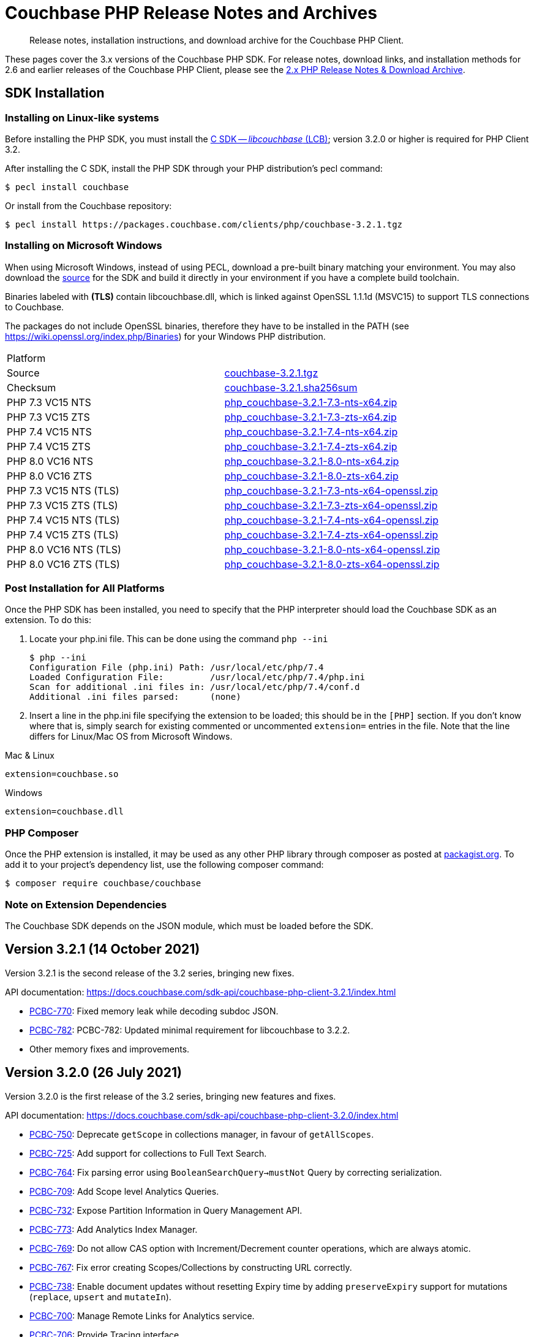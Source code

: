 = Couchbase PHP Release Notes and Archives
:description: Release notes, installation instructions, and download archive for the Couchbase PHP Client.
:navtitle: Release Notes
:page-topic-type: project-doc
:page-aliases: ROOT:relnotes-php-sdk,ROOT:release-notes,ROOT:sdk-release-notes

// tag::all[]
[abstract]
{description}

These pages cover the 3.x versions of the Couchbase PHP SDK.
For release notes, download links, and installation methods for 2.6 and earlier releases of the Couchbase PHP Client, please see the xref:2.6@php-sdk::sdk-release-notes.adoc[2.x PHP Release Notes & Download Archive].

// include::start-using-sdk.adoc[tag=prep]

// include::start-using-sdk.adoc[tag=install]

== SDK Installation

=== Installing on Linux-like systems

// needs updating for 3.0

Before installing the PHP SDK, you must install the xref:3.2@c-sdk:hello-world:start-using-sdk.adoc[C SDK -- _libcouchbase_ (LCB)];
version 3.2.0 or higher is required for PHP Client 3.2.

After installing the C SDK, install the PHP SDK through your PHP distribution's pecl command:

[source,console]
----
$ pecl install couchbase
----

Or install from the Couchbase repository:

[source,console]
----
$ pecl install https://packages.couchbase.com/clients/php/couchbase-3.2.1.tgz
----

=== Installing on Microsoft Windows

When using Microsoft Windows, instead of using PECL, download a pre-built binary matching your environment.
You may also download the https://github.com/couchbase/php-couchbase[source] for the SDK and build it directly in your environment if you have a complete build toolchain.

Binaries labeled with *(TLS)* contain libcouchbase.dll, which is linked against OpenSSL 1.1.1d (MSVC15) to support TLS connections to Couchbase.

The packages do not include OpenSSL binaries, therefore they have to be installed in the PATH (see https://wiki.openssl.org/index.php/Binaries) for your Windows PHP distribution.

|===
|Platform|
|Source          |https://packages.couchbase.com/clients/php/couchbase-3.2.1.tgz[couchbase-3.2.1.tgz]
|Checksum        |https://packages.couchbase.com/clients/php/couchbase-3.2.1.sha256sum[couchbase-3.2.1.sha256sum]
|PHP 7.3 VC15 NTS|https://packages.couchbase.com/clients/php/php_couchbase-3.2.1-7.3-nts-x64.zip[php_couchbase-3.2.1-7.3-nts-x64.zip]
|PHP 7.3 VC15 ZTS|https://packages.couchbase.com/clients/php/php_couchbase-3.2.1-7.3-zts-x64.zip[php_couchbase-3.2.1-7.3-zts-x64.zip]
|PHP 7.4 VC15 NTS|https://packages.couchbase.com/clients/php/php_couchbase-3.2.1-7.4-nts-x64.zip[php_couchbase-3.2.1-7.4-nts-x64.zip]
|PHP 7.4 VC15 ZTS|https://packages.couchbase.com/clients/php/php_couchbase-3.2.1-7.4-zts-x64.zip[php_couchbase-3.2.1-7.4-zts-x64.zip]
|PHP 8.0 VC16 NTS|https://packages.couchbase.com/clients/php/php_couchbase-3.2.1-8.0-nts-x64.zip[php_couchbase-3.2.1-8.0-nts-x64.zip]
|PHP 8.0 VC16 ZTS|https://packages.couchbase.com/clients/php/php_couchbase-3.2.1-8.0-zts-x64.zip[php_couchbase-3.2.1-8.0-zts-x64.zip]
|PHP 7.3 VC15 NTS (TLS)|https://packages.couchbase.com/clients/php/php_couchbase-3.2.1-7.3-nts-x64-openssl.zip[php_couchbase-3.2.1-7.3-nts-x64-openssl.zip]
|PHP 7.3 VC15 ZTS (TLS)|https://packages.couchbase.com/clients/php/php_couchbase-3.2.1-7.3-zts-x64-openssl.zip[php_couchbase-3.2.1-7.3-zts-x64-openssl.zip]
|PHP 7.4 VC15 NTS (TLS)|https://packages.couchbase.com/clients/php/php_couchbase-3.2.1-7.4-nts-x64-openssl.zip[php_couchbase-3.2.1-7.4-nts-x64-openssl.zip]
|PHP 7.4 VC15 ZTS (TLS)|https://packages.couchbase.com/clients/php/php_couchbase-3.2.1-7.4-zts-x64-openssl.zip[php_couchbase-3.2.1-7.4-zts-x64-openssl.zip]
|PHP 8.0 VC16 NTS (TLS)|https://packages.couchbase.com/clients/php/php_couchbase-3.2.1-8.0-nts-x64-openssl.zip[php_couchbase-3.2.1-8.0-nts-x64-openssl.zip]
|PHP 8.0 VC16 ZTS (TLS)|https://packages.couchbase.com/clients/php/php_couchbase-3.2.1-8.0-zts-x64-openssl.zip[php_couchbase-3.2.1-8.0-zts-x64-openssl.zip]
|===

=== Post Installation for All Platforms

Once the PHP SDK has been installed, you need to specify that the PHP interpreter should load the Couchbase SDK as an extension.
To do this:

1. Locate your php.ini file. This can be done using the command `php --ini`
+
[source,console]
----
$ php --ini
Configuration File (php.ini) Path: /usr/local/etc/php/7.4
Loaded Configuration File:         /usr/local/etc/php/7.4/php.ini
Scan for additional .ini files in: /usr/local/etc/php/7.4/conf.d
Additional .ini files parsed:      (none)
----
+
2. Insert a line in the php.ini file specifying the extension to be loaded; this should be in the `[PHP]` section.
If you don't know where that is, simply search for existing commented or uncommented `extension=` entries in the file.
Note that the line differs for Linux/Mac OS from Microsoft Windows.

.Mac & Linux
[source,toml]
----
extension=couchbase.so
----

.Windows
[source,toml]
----
extension=couchbase.dll
----

=== PHP Composer

Once the PHP extension is installed, it may be used as any other PHP library through composer as posted at https://packagist.org/packages/couchbase/couchbase[packagist.org].
To add it to your project's dependency list, use the following composer command:

[source,console]
----
$ composer require couchbase/couchbase
----

=== Note on Extension Dependencies

The Couchbase SDK depends on the JSON module, which must be loaded before the SDK.

== Version 3.2.1 (14 October 2021)

Version 3.2.1 is the second release of the 3.2 series, bringing new fixes.

API documentation: https://docs.couchbase.com/sdk-api/couchbase-php-client-3.2.1/index.html

* https://issues.couchbase.com/browse/PCBC-770[PCBC-770]:
  Fixed memory leak while decoding subdoc JSON.

* https://issues.couchbase.com/browse/PCBC-782[PCBC-782]:
  PCBC-782: Updated minimal requirement for libcouchbase to 3.2.2.

* Other memory fixes and improvements.

== Version 3.2.0 (26 July 2021)

Version 3.2.0 is the first release of the 3.2 series, bringing new features and fixes.

API documentation: https://docs.couchbase.com/sdk-api/couchbase-php-client-3.2.0/index.html

* https://issues.couchbase.com/browse/PCBC-750[PCBC-750]:
  Deprecate `getScope` in collections manager, in favour of `getAllScopes`.

* https://issues.couchbase.com/browse/PCBC-725[PCBC-725]:
  Add support for collections to Full Text Search.

* https://issues.couchbase.com/browse/PCBC-764[PCBC-764]:
  Fix parsing error using `BooleanSearchQuery->mustNot` Query by correcting serialization.

* https://issues.couchbase.com/browse/PCBC-709[PCBC-709]:
  Add Scope level Analytics Queries.

* https://issues.couchbase.com/browse/PCBC-732[PCBC-732]:
  Expose Partition Information in Query Management API.

* https://issues.couchbase.com/browse/PCBC-773[PCBC-773]:
  Add Analytics Index Manager.

* https://issues.couchbase.com/browse/PCBC-769[PCBC-769]:
  Do not allow CAS option with Increment/Decrement counter operations, which are always atomic.

* https://issues.couchbase.com/browse/PCBC-767[PCBC-767]:
  Fix error creating Scopes/Collections by constructing URL correctly.

* https://issues.couchbase.com/browse/PCBC-738[PCBC-738]:
  Enable document updates without resetting Expiry time by adding `preserveExpiry` support for mutations (`replace`, `upsert` and `mutateIn`).

* https://issues.couchbase.com/browse/PCBC-700[PCBC-700]:
  Manage Remote Links for Analytics service.

* https://issues.couchbase.com/browse/PCBC-706[PCBC-706]:
  Provide Tracing interface.

* https://issues.couchbase.com/browse/PCBC-743[PCBC-743]:
  Provide Metrics interface using `OpenTelemetry`.

== Version 3.1.2 (13 May 2021)

Version 3.1.2 is the third release of the 3.1 series, bringing stabilizations and enhancements over 3.1.0.

API documentation: https://docs.couchbase.com/sdk-api/couchbase-php-client-3.1.2/index.html

* https://issues.couchbase.com/browse/PCBC-761[PCBC-761]:
Fixed return interface for `expiryTime` methods.

* https://issues.couchbase.com/browse/PCBC-760[PCBC-760]:
Exposed error messages in Query exceptions.

* https://issues.couchbase.com/browse/PCBC-759[PCBC-759]:
Take into account `decoder.json_arrays` INI setting when decoding Query rows.

* https://issues.couchbase.com/browse/PCBC-758[PCBC-758]:
The SDK will now raise an exception if invalid CAS is passed to unlock.

* https://issues.couchbase.com/browse/PCBC-729[PCBC-729]:
Updated URLs for Collections management API.

== Version 3.1.1 (4 March 2021)

Version 3.1.1 is the second release of the 3.1 series, bringing stabilizations and enhancements over 3.1.0.

API documentation: https://docs.couchbase.com/sdk-api/couchbase-php-client-3.1.1/index.html

* https://issues.couchbase.com/browse/PCBC-745[PCBC-745]:
Throw `BadInputException` when string cannot be used as CAS in mutation operations.

* https://issues.couchbase.com/browse/PCBC-746[PCBC-746]:
Added tests for transcoding empty value.

* https://issues.couchbase.com/browse/PCBC-748[PCBC-748]:
Fixed return value of `expiry()` methods for `ReplaceOptions`, `IncrementOptions`, `DecrementOptions`, and `MutateInOptions` in the documentation stubs.


== Version 3.1.0 (20 January 2021)

Version 3.1.0 is the first GA release of the 3.1 series, bringing stabilizations and enhancements over 3.0.10 and the 3.0 SDK,
and adding features to support Couchbase Server 6.6 and 7.0β.

API documentation: https://docs.couchbase.com/sdk-api/couchbase-php-client-3.1.0/index.html

[NOTE]
.Behavioral Change
====
Previously, when the application stored an instance of a string which is encoded as a JSON value, SDK 3.0.x would decode it as a JSON and return an object/array.
In 3.1.0 the issue https://issues.couchbase.com/browse/PCBC-742[has been fixed], and now the application will receive the instance of the string xref:howtos:transcoders-nonjson.adoc[as expected].
====


* https://issues.couchbase.com/browse/PCBC-599[PCBC-599]:
  Implemented Datastructures in PHP library (available via composer):
  ** `CouchbaseList`,
  ** `CouchbaseMap`,
  ** `CouchbaseQueue`,
  ** `CouchbaseSet`.

* https://issues.couchbase.com/browse/PCBC-742[PCBC-742]:
  Propagate custom value transcoder to results.

* https://issues.couchbase.com/browse/PCBC-707[PCBC-707]:
  Added scope-level query and scope qualifier support for `QueryOptions`.

* https://issues.couchbase.com/browse/PCBC-741[PCBC-741]:
  Fixed memory leak in `Bucket::viewQuery()`.

* https://issues.couchbase.com/browse/PCBC-734[PCBC-734]:
  Fixed destruction of `SearchOptions`.

* https://issues.couchbase.com/browse/PCBC-591[PCBC-591]:
  Updated error handling howto documentation.


== Version 3.0.5 (6 December 2020)

API documentation: https://docs.couchbase.com/sdk-api/couchbase-php-client-3.0.5/index.html

* https://issues.couchbase.com/browse/PCBC-699[PCBC-699]:
Added support for minimal durability settings for bucket manager.

* https://issues.couchbase.com/browse/PCBC-718[PCBC-718]:
Deprecated `expiry()` on `GetResult` and `LookupInResult`.
`expiry()` is deprecated in favour of `expiryTime()` which returns `DateTimeInterface`.

* https://issues.couchbase.com/browse/PCBC-715[PCBC-715]:
Refactored document expiry duration:

    - Allowing one to specify `DateTimeInterface` objects as expiry value in mutation options;

    - When expiration is set as long in seconds, treat the value as relative if it is less than 50 years in seconds.
      In this case take the current time and add to the expiration value.

* https://issues.couchbase.com/browse/PCBC-733[PCBC-733]:
Added missing fields for `SearchFacet` results

* https://issues.couchbase.com/browse/PCBC-720[PCBC-720]:
Added option to disable search scoring.

* Support PHP 8.
Dropped support for PHP older than 7.2.


== Version 3.0.4 (11 November 2020)

Version 3.0.4 is the fifth release of the 3.0 series, bringing enhancements and bugfixes over the last stable release.

API documentation: https://docs.couchbase.com/sdk-api/couchbase-php-client-3.0.4/index.html

* https://issues.couchbase.com/browse/PCBC-722[PCBC-722]:
Fixed boolean Search query encoding.

* https://issues.couchbase.com/browse/PCBC-703[PCBC-703]:
Added support for Query with FlexIndex (FTS).

* https://issues.couchbase.com/browse/PCBC-719[PCBC-719]:
Enhanced user management for Collections.

* https://issues.couchbase.com/browse/PCBC-702[PCBC-702]:
Implemented geopolygon Search query.

* https://issues.couchbase.com/browse/PCBC-705[PCBC-705]:
Updated eviction policy types.
It now covers ephemeral buckets.

* https://issues.couchbase.com/browse/PCBC-721[PCBC-721]:
Allow to fall back to bucket connection for older Server releases.


== Version 3.0.3 (17 June 2020)

Version 3.0.3 is the fourth release of the 3.0 series, bringing enhancements and bugfixes over the last stable release.

API documentation: https://docs.couchbase.com/sdk-api/couchbase-php-client-3.0.3/index.html

* https://issues.couchbase.com/browse/PCBC-696[PCBC-696]:
Fixed encoding issue in QueryString search query.

* https://issues.couchbase.com/browse/PCBC-667[PCBC-667]:
Added maxExpiry for CollectionSpec of collection manager.

* https://issues.couchbase.com/browse/PCBC-690[PCBC-690]:
Increased refcount of arg in ViewOptions::keys().

* https://issues.couchbase.com/browse/PCBC-688[PCBC-688]:
Temporary strings are now copied in ViewOptions builder.

* https://issues.couchbase.com/browse/PCBC-666[PCBC-666]:
Fixed invalid memory access of Query result "meta".

* https://issues.couchbase.com/browse/PCBC-665[PCBC-665]:
Fixed build issue on Debian.

* Documentation improvements:

   - https://issues.couchbase.com/browse/PCBC-683[PCBC-683]: update documentation steps

   - https://issues.couchbase.com/browse/PCBC-675[PCBC-675]: Add API docs for exceptions

   - Update API ref to add docs for results objects

   - Update API reference for remaining undocument query API

   - https://issues.couchbase.com/browse/PCBC-672[PCBC-672]: Add API docs for KV functions

   - https://issues.couchbase.com/browse/PCBC-671[PCBC-671]: Add API reference docs for cluster/bucket etc.

   - https://issues.couchbase.com/browse/PCBC-694[PCBC-694]: Remove \ namespace prefix in return type and argument definitions

   - https://issues.couchbase.com/browse/PCBC-694[PCBC-694]: Allow null to be passed to nullable options

   - https://issues.couchbase.com/browse/PCBC-693[PCBC-693]: replace GetAllReplicaOptions with GetAllReplicasOptions

   - https://issues.couchbase.com/browse/PCBC-692[PCBC-692]: Use MutationResult instead of StoreResult

   - https://issues.couchbase.com/browse/PCBC-691[PCBC-691]: Use "|null" instead of "?" in phpdoc.


== Version 3.0.2 (4 March 2020)

Version 3.0.2 is the third release of the 3.0 series, bringing enhancements and bugfixes over the last stable release.

* https://issues.couchbase.com/browse/PCBC-660[PCBC-660]:
Fixed detection of replace with CAS, so `CasMismatchException` now raised where necessary instead of `KeyExistsException`.

* https://issues.couchbase.com/browse/PCBC-663[PCBC-663]:
Search method now increases refcounter of search object, avoiding double-free error in the script termination handler.

* Fixed memory leaks.

* Fixed manifest issue leading to install failure.


== Version 3.0.1 (4 February 2020)

Version 3.0.1 is the second release of the 3.0 series, bringing enhancements and bugfixes over the last stable release.

* Exposed manager APIs on Cluster level:
    - Cluster#queryIndexes() -> QueryIndexManager
    - Cluster#searchIndexes() -> SearchIndexManager
    - Cluster#users() -> UserManager
    - Cluster#buckets() -> BucketManager
* Exposed manager APIs on Bucket level:
    - Bucket#collections() -> CollectionManager
    - Bucket#viewIndexes() -> ViewIndexManager

== Version 3.0.0 (21 January 2020)

This is the first GA release of the third generation PHP SDK.


== Pre-releases

Numerous _Alpha_ and _Beta_ releases were made in the run-up to the 3.0 release, and although unsupported, the release notes and download links are retained for archive purposes xref:3.0-pre-release-notes.adoc[here].


== Older Releases

Although https://www.couchbase.com/support-policy/enterprise-software[no longer supported], documentation for older releases continues to be available in our https://docs-archive.couchbase.com/home/index.html[docs archive].
// end::all[]
